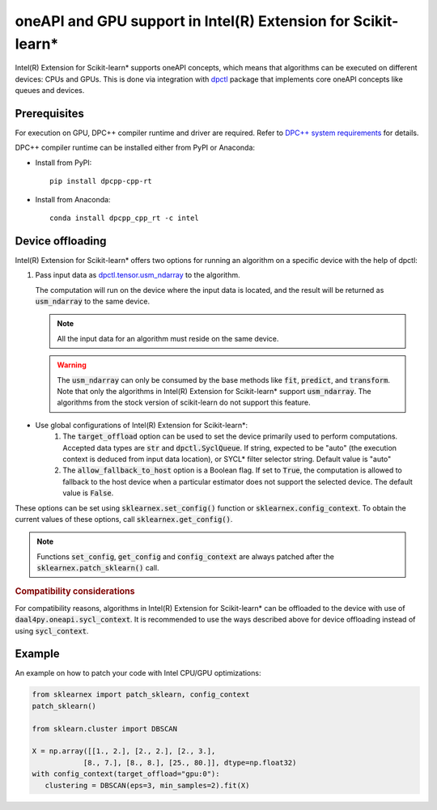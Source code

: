 .. ******************************************************************************
.. * Copyright 2020-2021 Intel Corporation
.. *
.. * Licensed under the Apache License, Version 2.0 (the "License");
.. * you may not use this file except in compliance with the License.
.. * You may obtain a copy of the License at
.. *
.. *     http://www.apache.org/licenses/LICENSE-2.0
.. *
.. * Unless required by applicable law or agreed to in writing, software
.. * distributed under the License is distributed on an "AS IS" BASIS,
.. * WITHOUT WARRANTIES OR CONDITIONS OF ANY KIND, either express or implied.
.. * See the License for the specific language governing permissions and
.. * limitations under the License.
.. *******************************************************************************/

.. _oneapi_gpu:

##############################################################
oneAPI and GPU support in Intel(R) Extension for Scikit-learn*
##############################################################

Intel(R) Extension for Scikit-learn* supports oneAPI concepts, which
means that algorithms can be executed on different devices: CPUs and GPUs.
This is done via integration with
`dpctl <https://intelpython.github.io/dpctl/latest/index.html>`_ package that
implements core oneAPI concepts like queues and devices.

Prerequisites
-------------

For execution on GPU, DPC++ compiler runtime and driver are required. Refer to `DPC++ system
requirements <https://software.intel.com/content/www/us/en/develop/articles/intel-oneapi-dpcpp-system-requirements.html>`_ for details.

DPC++ compiler runtime can be installed either from PyPI or Anaconda:

- Install from PyPI::

     pip install dpcpp-cpp-rt

- Install from Anaconda::

     conda install dpcpp_cpp_rt -c intel

Device offloading
-----------------

Intel(R) Extension for Scikit-learn* offers two options for running an algorithm on a
specific device with the help of dpctl:

1. Pass input data as `dpctl.tensor.usm_ndarray <https://intelpython.github.io/dpctl/latest/docfiles/dpctl.tensor_api.html#dpctl.tensor.usm_ndarray>`_ to the algorithm.

   The computation will run on the device where the input data is
   located, and the result will be returned as :code:`usm_ndarray` to the same
   device.

   .. note::
     All the input data for an algorithm must reside on the same device.

   .. warning::
     The :code:`usm_ndarray` can only be consumed by the base methods
     like :code:`fit`, :code:`predict`, and :code:`transform`.
     Note that only the algorithms in Intel(R) Extension for Scikit-learn* support
     :code:`usm_ndarray`. The algorithms from the stock version of scikit-learn
     do not support this feature.
- Use global configurations of Intel(R) Extension for Scikit-learn\*:
     1. The :code:`target_offload` option can be used to set the device primarily
        used to perform computations. Accepted data types are :code:`str` and
        :code:`dpctl.SyclQueue`. If string, expected to be "auto" (the execution
        context is deduced from input data location), or SYCL* filter selector
        string. Default value is "auto"
     2. The :code:`allow_fallback_to_host` option
        is a Boolean flag. If set to :code:`True`, the computation is allowed 
        to fallback to the host device when a particular estimator does not support
        the selected device. The default value is :code:`False`.

These options can be set using :code:`sklearnex.set_config()` function or
:code:`sklearnex.config_context`. To obtain the current values of these options,
call :code:`sklearnex.get_config()`.

.. note::
     Functions :code:`set_config`, :code:`get_config` and :code:`config_context`
     are always patched after the :code:`sklearnex.patch_sklearn()` call.

.. rubric:: Compatibility considerations

For compatibility reasons, algorithms in Intel(R) Extension for
Scikit-learn* can be offloaded to the device with use of
:code:`daal4py.oneapi.sycl_context`. It is recommended to use the ways
described above for device offloading instead of using :code:`sycl_context`.

Example
-------

An example on how to patch your code with Intel CPU/GPU optimizations:

.. code-block:: python

   from sklearnex import patch_sklearn, config_context
   patch_sklearn()

   from sklearn.cluster import DBSCAN

   X = np.array([[1., 2.], [2., 2.], [2., 3.],
               [8., 7.], [8., 8.], [25., 80.]], dtype=np.float32)
   with config_context(target_offload="gpu:0"):
      clustering = DBSCAN(eps=3, min_samples=2).fit(X)
